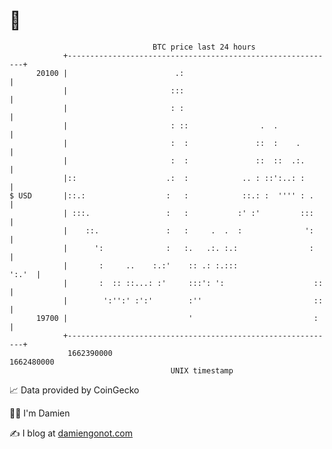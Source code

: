 * 👋

#+begin_example
                                   BTC price last 24 hours                    
               +------------------------------------------------------------+ 
         20100 |                        .:                                  | 
               |                       :::                                  | 
               |                       : :                                  | 
               |                       : ::                .  .             | 
               |                       :  :               ::  :    .        | 
               |                       :  :               ::  ::  .:.       | 
               |::                    .:  :            .. : ::':..: :       | 
   $ USD       |::.:                  :   :            ::.: :  '''' : .     | 
               | :::.                 :   :           :' :'         :::     | 
               |    ::.               :   :     .  .  :              ':     | 
               |      ':              :   :.   .:. :.:                :     | 
               |       :     ..    :.:'    :: .: :.:::                ':.'  | 
               |       :  :: ::...: :'     :::': ':                    ::   | 
               |        ':'':' :':'        :''                         ::   | 
         19700 |                           '                           :    | 
               +------------------------------------------------------------+ 
                1662390000                                        1662480000  
                                       UNIX timestamp                         
#+end_example
📈 Data provided by CoinGecko

🧑‍💻 I'm Damien

✍️ I blog at [[https://www.damiengonot.com][damiengonot.com]]
